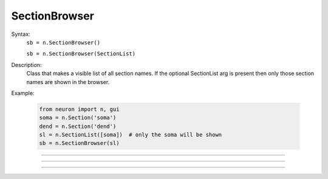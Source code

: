 .. _secbrows:

SectionBrowser
--------------



.. class:: SectionBrowser


    Syntax:
        ``sb = n.SectionBrowser()``

        ``sb = n.SectionBrowser(SectionList)``


    Description:
        Class that makes a visible list of all section names. 
        If the optional SectionList arg is present then only those 
        section names are shown in the browser. 

    Example:

        .. code-block::
            python

            from neuron import n, gui
            soma = n.Section('soma')
            dend = n.Section('dend')
            sl = n.SectionList([soma])  # only the soma will be shown
            sb = n.SectionBrowser(sl)
            
    
    .. image:: ../../images/secbrows-sectionList.png
        :align: center

    .. seealso::
        :class:`SectionList`, :ref:`stdrun_shape`

         

----



.. method:: SectionBrowser.select


    Syntax:
        ``.select(sec=section)``


    Description:
        specified section is highlighted. 

    Example:

        .. code-block::
            python

            from neuron import n, gui
            soma = n.Section('soma')
            axon = n.Section('axon')

            sb = n.SectionBrowser()
            sb.select(sec=axon)        

    .. image:: ../../images/secbrows-select.png
        :align: center
----



.. method:: SectionBrowser.select_action


    Syntax:
        ``sb.select_action(python_func)``


    Description:
        A Python function is executed when an item is selected (single click or 
        dragging) by the mouse. Before execution, the selected section 
        is pushed. (and	popped after the function completes.)
        A Python function is executed in the object context in which \ ``select_action`` 
        registered it. 


    Example:

        .. code-block::
            python

            from neuron import n, gui
            soma = n.Section('soma')
            axon = n.Section('axon')

            def select(sec):
                print(f'select: {sec} {type(sec)}')

            def accept(sec):
                print(f'accept: {sec}')

            sb = n.SectionBrowser()
            sb.select_action(select)
            sb.accept_action(accept)

    .. note::

        Python support for :meth:`select_action` was added in NEURON 7.5.
         

----



.. method:: SectionBrowser.accept_action


    Syntax:
        ``sb.accept_action(python_func)``


    Description:
        A Python function is executed when an item is accepted (double click) by 
        the mouse. Before execution, the selected section 
        is pushed. (and	popped after the function completes.) 
        A Python function is executed in the object context in which the  ``accept_action`` 
        registered it. 

             
    Example:

        .. code-block::
            python

            from neuron import n, gui
            soma = n.Section('soma')
            axon = n.Section('axon')

            def select(sec):
                print(f'select: {sec} {type(sec)}')

            def accept(sec):
                print(f'accept: {sec}')

            sb = n.SectionBrowser()
            sb.select_action(select)
            sb.accept_action(accept)

    .. note::

        Python support for :meth:`accept_action` was added in NEURON 7.5.
